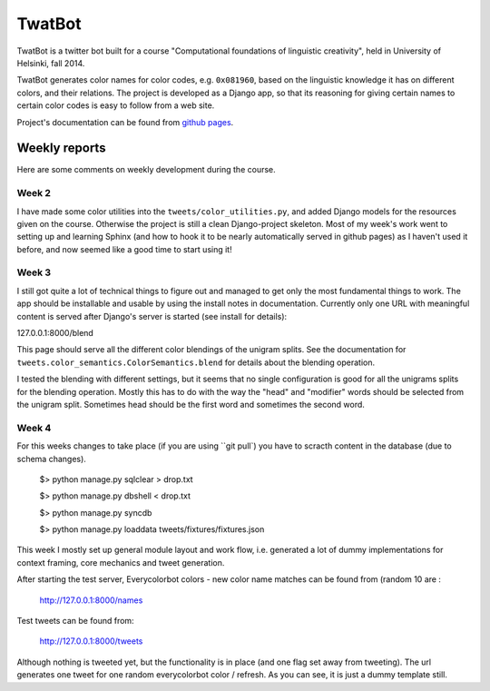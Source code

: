 TwatBot
==========

TwatBot is a twitter bot built for a course "Computational foundations of linguistic creativity",
held in University of Helsinki, fall 2014.

TwatBot generates color names for color codes, e.g. ``0x081960``, based on the 
linguistic knowledge it has on different colors, and their relations. The project 
is developed as a Django app, so that its reasoning for giving certain names to 
certain color codes is easy to follow from a web site.

Project's documentation can be found from `github pages <http://assamite.github.io/TwatBot>`_.


Weekly reports
-----------------
Here are some comments on weekly development during the course.

Week 2
****************
I have made some color utilities into the ``tweets/color_utilities.py``, and
added Django models for the resources given on the course. Otherwise
the project is still a clean Django-project skeleton. Most of my week's work went 
to setting up and learning Sphinx (and how to hook it to be
nearly automatically served in github pages) as I haven't used it before, and now 
seemed like a good time to start using it!

Week 3
****************
I still got quite a lot of technical things to figure out and managed to get only 
the most fundamental things to work. The app should be installable and usable 
by using the install notes in documentation. Currently only one URL with
meaningful content is served after Django's server is started (see install for
details): 

127.0.0.1:8000/blend 

This page should serve all the different color blendings of the unigram splits.
See the documentation for ``tweets.color_semantics.ColorSemantics.blend`` for details about the 
blending operation.

I tested the blending with different settings, but it seems that no single
configuration is good for all the unigrams splits for the blending operation. 
Mostly this has to do with the way the "head" and "modifier" words should be 
selected from the unigram split. Sometimes head should be the first word and 
sometimes the second word.

Week 4
*****************
For this weeks changes to take place (if you are using ``git pull`) you have to 
scracth content in the database (due to schema changes).

	$> python manage.py sqlclear > drop.txt
	
	$> python manage.py dbshell < drop.txt
	
	$> python manage.py syncdb
	
	$> python manage.py loaddata tweets/fixtures/fixtures.json
	
This week I mostly set up general module layout and work flow, i.e. generated 
a lot of dummy implementations for context framing, core mechanics and 
tweet generation.
	
After starting the test server, Everycolorbot colors - new color name matches 
can be found from (random 10 are :

	http://127.0.0.1:8000/names
	
Test tweets can be found from:

	http://127.0.0.1:8000/tweets
	
Although nothing is tweeted yet, but the functionality is in place (and one flag set away from tweeting). 
The url generates one tweet for one random everycolorbot color / refresh. As you can see, it is 
just a dummy template still.





